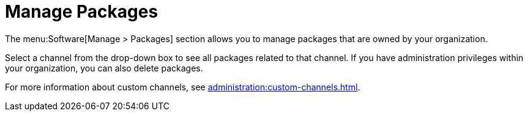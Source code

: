 [[software.manage.packages]]
= Manage Packages

The menu:Software[Manage > Packages] section allows you to manage packages that are owned by your organization.

Select a channel from the drop-down box to see all packages related to that channel.
If you have administration privileges within your organization, you can also delete packages.

For more information about custom channels, see xref:administration:custom-channels.adoc[].